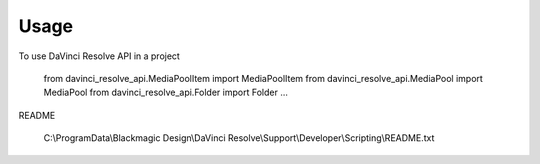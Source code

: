 =====
Usage
=====

To use DaVinci Resolve API in a project

    from davinci_resolve_api.MediaPoolItem import MediaPoolItem
    from davinci_resolve_api.MediaPool import MediaPool
    from davinci_resolve_api.Folder import Folder
    ...

README

    C:\\ProgramData\\Blackmagic Design\\DaVinci Resolve\\Support\\Developer\\Scripting\\README.txt
